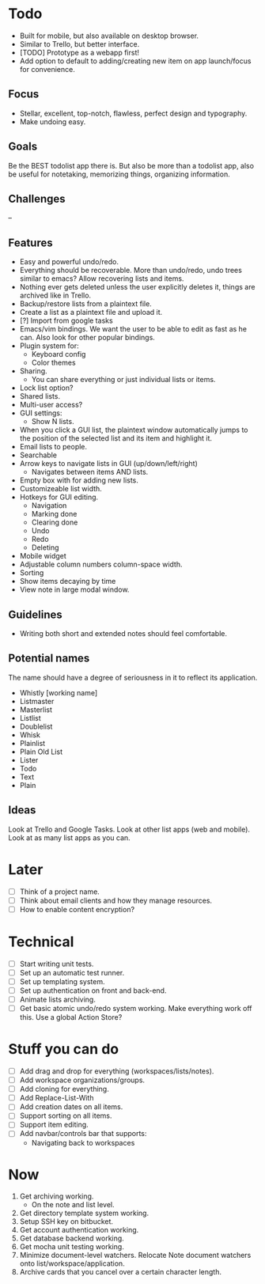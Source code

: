 * Todo
  - Built for mobile, but also available on desktop browser.
  - Similar to Trello, but better interface.
  - [TODO] Prototype as a webapp first!
  - Add option to default to adding/creating new item on app
    launch/focus for convenience.
** Focus
   - Stellar, excellent, top-notch, flawless, perfect design and typography.
   - Make undoing easy.
** Goals
   Be the BEST todolist app there is. But also be more than a todolist
   app, also be useful for notetaking, memorizing things, organizing
   information.
** Challenges
   --
** Features
   - Easy and powerful undo/redo.
   - Everything should be recoverable. More than undo/redo, undo trees
     similar to emacs? Allow recovering lists and items.
   - Nothing ever gets deleted unless the user explicitly deletes it,
     things are archived like in Trello.
   - Backup/restore lists from a plaintext file.
   - Create a list as a plaintext file and upload it.
   - [?] Import from google tasks
   - Emacs/vim bindings. We want the user to be able to edit as fast
     as he can. Also look for other popular bindings.
   - Plugin system for:
     + Keyboard config
     + Color themes
   - Sharing.
     + You can share everything or just individual lists or items.
   - Lock list option?
   - Shared lists.
   - Multi-user access?
   - GUI settings:
     + Show N lists.
   - When you click a GUI list, the plaintext window automatically
     jumps to the position of the selected list and its item and
     highlight it.
   - Email lists to people.
   - Searchable
   - Arrow keys to navigate lists in GUI (up/down/left/right)
     + Navigates between items AND lists.
   - Empty box with for adding new lists.
   - Customizeable list width.
   - Hotkeys for GUI editing.
     + Navigation
     + Marking done
     + Clearing done
     + Undo
     + Redo
     + Deleting
   - Mobile widget
   - Adjustable column numbers column-space width.
   - Sorting
   - Show items decaying by time
   - View note in large modal window.
** Guidelines
   - Writing both short and extended notes should feel comfortable.
** Potential names
   The name should have a degree of seriousness in it to reflect its application.
   - Whistly [working name]
   - Listmaster
   - Masterlist
   - Listlist
   - Doublelist
   - Whisk
   - Plainlist
   - Plain Old List
   - Lister
   - Todo
   - Text
   - Plain
** Ideas
   Look at Trello and Google Tasks.
   Look at other list apps (web and mobile).
   Look at as many list apps as you can.

* Later
  - [ ] Think of a project name.
  - [ ] Think about email clients and how they manage resources.
  - [ ] How to enable content encryption?

* Technical
  - [ ] Start writing unit tests.
  - [ ] Set up an automatic test runner.
  - [ ] Set up templating system.
  - [ ] Set up authentication on front and back-end.
  - [ ] Animate lists archiving.
  - [ ] Get basic atomic undo/redo system working. Make everything
        work off this. Use a global Action Store?

* Stuff you can do
  - [ ] Add drag and drop for everything (workspaces/lists/notes).
  - [ ] Add workspace organizations/groups.
  - [ ] Add cloning for everything.
  - [ ] Add Replace-List-With
  - [ ] Add creation dates on all items.
  - [ ] Support sorting on all items.
  - [ ] Support item editing.
  - [ ] Add navbar/controls bar that supports:
        - Navigating back to workspaces

* Now
  1. Get archiving working.
     - On the note and list level.
  2. Get directory template system working.
  3. Setup SSH key on bitbucket.
  4. Get account authentication working.
  5. Get database backend working.
  6. Get mocha unit testing working.
  7. Minimize document-level watchers. Relocate Note document watchers
     onto list/workspace/application.
  8. Archive cards that you cancel over a certain character length.
